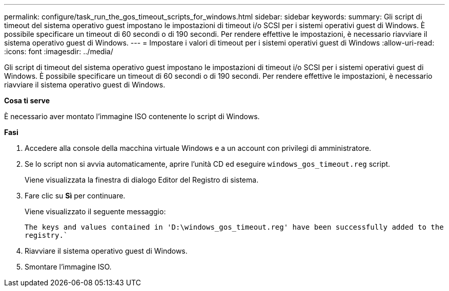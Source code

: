 ---
permalink: configure/task_run_the_gos_timeout_scripts_for_windows.html 
sidebar: sidebar 
keywords:  
summary: Gli script di timeout del sistema operativo guest impostano le impostazioni di timeout i/o SCSI per i sistemi operativi guest di Windows. È possibile specificare un timeout di 60 secondi o di 190 secondi. Per rendere effettive le impostazioni, è necessario riavviare il sistema operativo guest di Windows. 
---
= Impostare i valori di timeout per i sistemi operativi guest di Windows
:allow-uri-read: 
:icons: font
:imagesdir: ../media/


[role="lead"]
Gli script di timeout del sistema operativo guest impostano le impostazioni di timeout i/o SCSI per i sistemi operativi guest di Windows. È possibile specificare un timeout di 60 secondi o di 190 secondi. Per rendere effettive le impostazioni, è necessario riavviare il sistema operativo guest di Windows.

*Cosa ti serve*

È necessario aver montato l'immagine ISO contenente lo script di Windows.

*Fasi*

. Accedere alla console della macchina virtuale Windows e a un account con privilegi di amministratore.
. Se lo script non si avvia automaticamente, aprire l'unità CD ed eseguire `windows_gos_timeout.reg` script.
+
Viene visualizzata la finestra di dialogo Editor del Registro di sistema.

. Fare clic su *Sì* per continuare.
+
Viene visualizzato il seguente messaggio:

+
`The keys and values contained in 'D:\windows_gos_timeout.reg' have been successfully added to the registry.``

. Riavviare il sistema operativo guest di Windows.
. Smontare l'immagine ISO.

